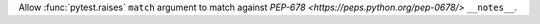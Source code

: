 Allow :func:`pytest.raises` ``match`` argument to match against `PEP-678 <https://peps.python.org/pep-0678/>` ``__notes__``.
